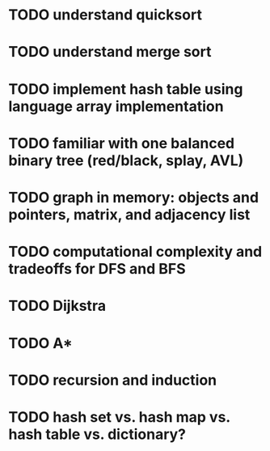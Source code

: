* TODO understand quicksort
* TODO understand merge sort
* TODO implement hash table using language array implementation
* TODO familiar with one balanced binary tree (red/black, splay, AVL)
* TODO graph in memory: objects and pointers, matrix, and adjacency list
* TODO computational complexity and tradeoffs for DFS and BFS
* TODO Dijkstra
* TODO A*
* TODO recursion and induction
* TODO hash set vs. hash map vs. hash table vs. dictionary?
